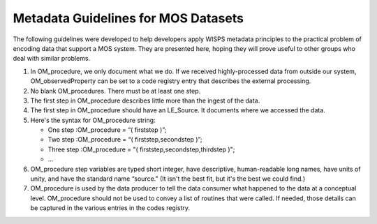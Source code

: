 Metadata Guidelines for MOS Datasets
====================================

The following guidelines were developed to help developers apply WISPS metadata principles to the practical problem of encoding data that support a MOS system.
They are presented here, hoping they will prove useful to other groups who deal with similar problems.

#.  In OM_procedure, we only document what we do.
    If we received highly-processed data from outside our system, OM_observedProperty can be set to a code registry entry that describes the external processing.

#.  No blank OM_procedures.  
    There must be at least one step.

#.  The first step in OM_procedure describes little more than the ingest of the data.

#.  The first step in OM_procedure should have an LE_Source. 
    It documents where we accessed the data.

#.  Here's the syntax for OM_procedure string:

    * One step :OM_procedure  = “( firststep )”;

    * Two step :OM_procedure  = “( firststep,secondstep )”;

    * Three step :OM_procedure = "( firststep,secondstep,thirdstep )";

    * ...

#.  OM_procedure step variables are typed short integer, have descriptive,
    human-readable long names, have units of unity, and have the standard name “source."
    (It isn't the best fit, but it's the best we could find.)

#.  OM_procedure is used by the data producer to tell the data consumer
    what happened to the data at a conceptual level.
    OM_procedure should not be used to convey a list of routines that were called.
    If needed, those details can be captured in the various entries in the codes registry.
